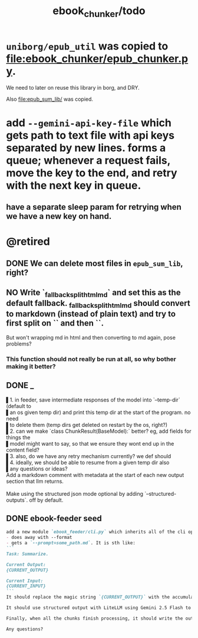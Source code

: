 #+TITLE: ebook_chunker/todo

* =uniborg/epub_util= was copied to [[file:ebook_chunker/epub_chunker.py]].
We need to later on reuse this library in borg, and DRY.

Also [[file:epub_sum_lib/]] was copied.

* add =--gemini-api-key-file= which gets path to text file with api keys separated by new lines. forms a queue; whenever a request fails, move the key to the end, and retry with the next key in queue.
** have a separate sleep param for retrying when we have a new key on hand.

* @retired
:PROPERTIES:
:visibility: folded
:END:
** DONE We can delete most files in =epub_sum_lib=, right?

** NO Write `_fallback_split_html_md` and set this as the default fallback. _fallback_split_html_md should convert to markdown (instead of plain text) and try to first split on `\n\n` and then `\n`.
But won't wrapping md in html and then converting to md again, pose problems?

*** This function should not really be run at all, so why bother making it better?


** DONE _
#+begin_verse
▌1. in feeder, save intermediate responses of the model into `--temp-dir` (default to
▌an os given temp dir) and print this temp dir at the start of the program. no need
▌to delete them (temp dirs get deleted on restart by the os, right?)
▌2. can we make `class ChunkResult(BaseModel):` better? eg, add fields for things the
▌model might want to say, so that we ensure they wont end up in the content field?
▌3. also, do we have any retry mechanism currently? we def should
▌4. ideally, we should be able to resume from a given temp dir also
▌any questions or ideas?
#+end_verse

#+begin_verse
Add a markdown comment with metadata at the start of each new output section that llm returns.

Make using the structured json mode optional by adding `--structured-outputs`. off by default.
#+end_verse

** DONE ebook-feeder seed
#+BEGIN_SRC markdown
add a new module `ebook_feeder/cli.py` which inherits all of the cli options of `ebook_chunker/cli.py` (to DRY), but:
- does away with --format
- gets a `--prompt=some_path.md`. It is sth like:
```
Task: Summarize.

Current Output:
{CURRENT_OUTPUT}

Current Input:
{CURRENT_INPUT}
```
It should replace the magic string `{CURRENT_OUTPUT}` with the accumulated output thus far, and the magic string `{CURRENT_INPUT}` with the next chunk about to be processed. (Use constants for all magic strings.)

It should use structured output with LiteLLM using Gemini 2.5 Flash to get the output for the current input (and avoid getting the accumulated output again). We then manually concate the new output to the accumulated output.

Finally, when all the chunks finish processing, it should write the output to `-o,--out`. `--out`' format is always md.

Any questions?
#+END_SRC

